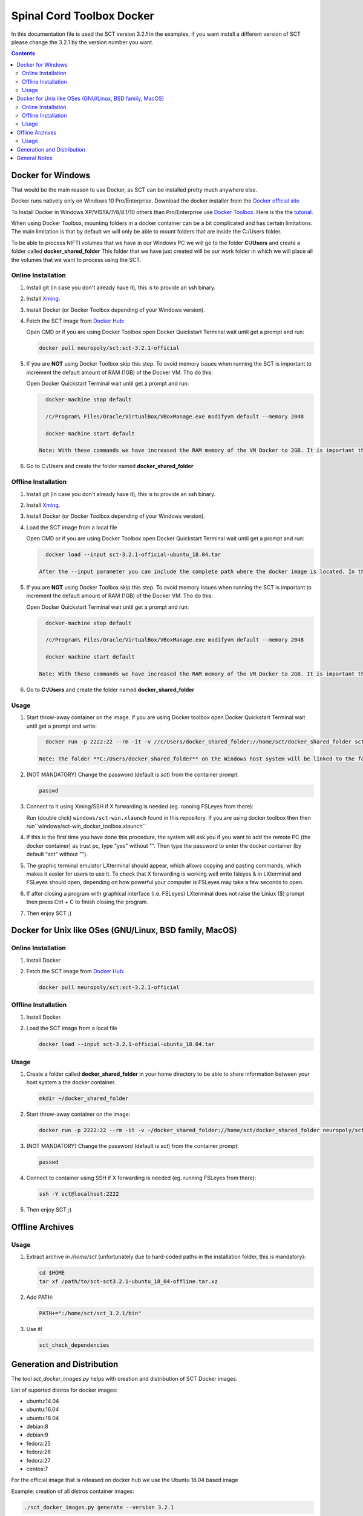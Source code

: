 .. -*- coding: utf-8; indent-tabs-mode:nil; -*-


##########################
Spinal Cord Toolbox Docker
##########################

In this documentation file is used the SCT version 3.2.1 in the examples, if you want
install a different version of SCT please change the 3.2.1 by the version number you want.

.. contents::
..
    1  Docker for Windows
      1.1  Online Installation
      1.2  Offline Installation
      1.3  Usage
    2  Docker for Other OSes
      2.1  Online Installation
      2.2  Offline Installation
      2.3  Usage
    3  Offline Archives
      3.1  Usage
    4  Generation and Distribution



Docker for Windows
####################################

That would be the main reason to use Docker, as SCT can be installed pretty much anywhere else.

Docker runs natively only on Windows 10 Pro/Enterprise. Download the docker installer from the `Docker official site <https://store.docker.com/editions/community/docker-ce-desktop-windows/>`_

To Install Docker in Windows XP/VISTA/7/8/8.1/10 others than Pro/Enterprise use `Docker Toolbox <https://docs.docker.com/toolbox/overview/>`_. Here is the the `tutorial <https://docs.docker.com/toolbox/toolbox_install_windows/>`_.

When using Docker Toolbox, mounting folders in a docker container can be a bit complicated and has certain limitations.
The main limitation is that by default we will only be able to mount folders that are inside the C:/Users folder.

To be able to process NIFTI volumes that we have in our Windows PC we will go to the folder **C:/Users** and create a folder called **docker_shared_folder** This folder that we have just created will be our work folder in which we will place all the volumes that we want to process using the SCT.


Online Installation
*******************


#. Install git (in case you don't already have it), this is to provide
   an ssh binary.

#. Install `Xming <https://sourceforge.net/projects/xming/files/Xming/6.9.0.31/>`_.

#. Install Docker (or Docker Toolbox depending of your Windows version).

#. Fetch the SCT image from `Docker Hub <https://hub.docker.com/r/neuropoly/sct/>`_:

   Open CMD or if you are using Docker Toolbox open Docker Quickstart Terminal wait until get a prompt and run:


   .. code:: sh

      docker pull neuropoly/sct:sct-3.2.1-official

#. If you are **NOT** using Docker Toolbox skip this step. To avoid memory issues when running the SCT is important to increment the default amount of RAM (1GB) of the Docker VM. Tho do this:

   Open Docker Quickstart Terminal wait until get a prompt and run:

   .. code:: sh

      docker-machine stop default

      /c/Program\ Files/Oracle/VirtualBox/VBoxManage.exe modifyvm default --memory 2048

      docker-machine start default

    Note: With these commands we have increased the RAM memory of the VM Docker to 2GB. It is important that your PC have at least 3 GB of RAM in order to let at least 1 GB for your Windows host system.


#. Go to C:/Users and create the folder named **docker_shared_folder**


Offline Installation
********************

#. Install git (in case you don't already have it), this is to provide
   an ssh binary.

#. Install `Xming <https://sourceforge.net/projects/xming/files/Xming/6.9.0.31/>`_.

#. Install Docker (or Docker Toolbox depending of your Windows version).

#. Load the SCT image from a local file

   Open CMD or if you are using Docker Toolbox open Docker Quickstart Terminal wait until get a prompt and run:

   .. code:: sh

      docker load --input sct-3.2.1-official-ubuntu_18.04.tar

    After the --input parameter you can include the complete path where the docker image is located. In the example it is assumed that the image is in the current directory

#. If you are **NOT** using Docker Toolbox skip this step. To avoid memory issues when running the SCT is important to increment the default amount of RAM (1GB) of the Docker VM. Tho do this:

   Open Docker Quickstart Terminal wait until get a prompt and run:

   .. code:: sh

      docker-machine stop default

      /c/Program\ Files/Oracle/VirtualBox/VBoxManage.exe modifyvm default --memory 2048

      docker-machine start default

    Note: With these commands we have increased the RAM memory of the VM Docker to 2GB. It is important that your PC have at least 3 GB of RAM in order to let at least 1 GB for your Windows host system.

#. Go to **C:/Users** and create the folder named **docker_shared_folder**

Usage
*****

#. Start throw-away container on the image. If you are using Docker toolbox open Docker Quickstart Terminal wait until get a prompt and write:

   .. code:: sh

      docker run -p 2222:22 --rm -it -v //c/Users/docker_shared_folder://home/sct/docker_shared_folder sct-3.2.1-ubuntu-18.04

    Note: The folder **C:/Users/docker_shared_folder** on the Windows host system will be linked to the folder **/home/sct/docker_shared_folder** inside the Docker container and the changes made to it will be visible for both the Docker container and the Windows system.

#. (NOT MANDATORY) Change the password (default is `sct`) from the container prompt:

   .. code:: sh

      passwd

#. Connect to it using Xming/SSH if X forwarding is needed
   (eg. running FSLeyes from there):

   Run (double click) ``windows/sct-win.xlaunch`` found in this repository. If you are using docker toolbox then then run``windows/sct-win_docker_toolbox.xlaunch``

#. If this is the first time you have done this procedure, the system will ask you if you want to add the remote PC (the docker container) as trust pc, type "yes" without "". Then type the password to enter the docker container (by default "sct" without "").

#. The graphic terminal emulator LXterminal should appear, which allows copying and pasting commands, which makes it easier for users to use it. To check that X forwarding is working well write fsleyes & in LXterminal and FSLeyes should open, depending on how powerful your computer is FSLeyes may take a few seconds to open.

#. If after closing a program with graphical interface (i.e. FSLeyes) LXterminal does not raise the Liniux ($) prompt then press Ctrl + C to finish closing the program.

#. Then enjoy SCT ;)


Docker for Unix like OSes (GNU/Linux, BSD family, MacOS)
########################################################

Online Installation
*******************

#. Install Docker

#. Fetch the SCT image from `Docker Hub <https://hub.docker.com/r/neuropoly/sct/>`_:

   .. code:: sh

      docker pull neuropoly/sct:sct-3.2.1-official


Offline Installation
********************

#. Install Docker.

#. Load the SCT image from a local file

   .. code:: sh

      docker load --input sct-3.2.1-official-ubuntu_18.04.tar


Usage
*****

#. Create a folder called **docker_shared_folder** in your home directory to be able to share information between your host system a the docker container.

   .. code:: sh

      mkdir ~/docker_shared_folder

#. Start throw-away container on the image:

   .. code:: sh

      docker run -p 2222:22 --rm -it -v ~/docker_shared_folder://home/sct/docker_shared_folder neuropoly/sct:sct-3.2.1-official


#. (NOT MANDATORY) Change the password (default is `sct`) from the container prompt:

   .. code:: sh

      passwd

#. Connect to container using SSH if X forwarding is needed
   (eg. running FSLeyes from there):

   .. code:: sh

      ssh -Y sct@localhost:2222

#. Then enjoy SCT ;)


Offline Archives
################

Usage
*****

#. Extract archive in `/home/sct` (unfortunately due to hard-coded paths in the
   installation folder, this is mandatory):

   .. code:: sh

      cd $HOME
      tar xf /path/to/sct-sct3.2.1-ubuntu_18_04-offline.tar.xz

#. Add PATH:

   .. code:: sh

      PATH+=":/home/sct/sct_3.2.1/bin"

#. Use it!

   .. code:: sh

      sct_check_dependencies




Generation and Distribution
###########################

The tool `sct_docker_images.py` helps with creation and distribution
of SCT Docker images.

List of suported distros for docker images:

- ubuntu:14.04
- ubuntu:16.04
- ubuntu:18.04
- debian:8
- debian:9
- fedora:25
- fedora:26
- fedora:27
- centos:7

For the official image that is released on docker hub we use the Ubuntu 18.04 based image

Example: creation of all distros container images:

.. code:: sh

   ./sct_docker_images.py generate --version 3.2.1

Example: creation of offline archive tarball:

.. code:: sh

   ./sct_docker_images.py generate --version 3.2.1 --distros ubuntu:18.04 --generate-distro-specific-sct-tarbal

Example: creation and distribution:

.. code:: sh

   ./sct_docker_images.py generate --version 3.2.1 --publish-under neuropoly/sct


General Notes
#############

- Caveat #1: When building images, specify a tag name or commit id, not a branch
  name, unless you have invalidated the Docker cache... or Docker will
  reuse whatever was existing and not test the right version
